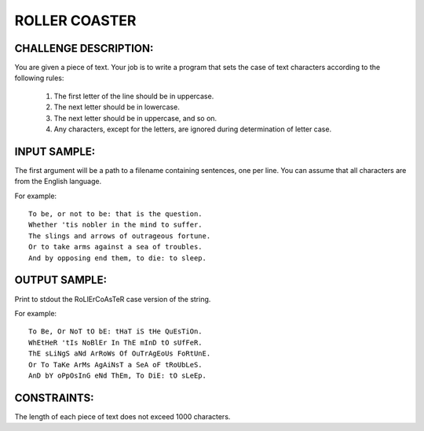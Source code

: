 ROLLER COASTER
==============

CHALLENGE DESCRIPTION:
----------------------

You are given a piece of text. Your job is to write a program that sets the
case of text characters according to the following rules:

  1. The first letter of the line should be in uppercase.

  2. The next letter should be in lowercase.

  3. The next letter should be in uppercase, and so on.

  4. Any characters, except for the letters, are ignored during determination
     of letter case.

INPUT SAMPLE:
-------------

The first argument will be a path to a filename containing sentences, one per
line. You can assume that all characters are from the English language.

For example:
::

   To be, or not to be: that is the question.
   Whether 'tis nobler in the mind to suffer.
   The slings and arrows of outrageous fortune.
   Or to take arms against a sea of troubles.
   And by opposing end them, to die: to sleep.

OUTPUT SAMPLE:
--------------

Print to stdout the RoLlErCoAsTeR case version of the string.

For example:
::

   To Be, Or NoT tO bE: tHaT iS tHe QuEsTiOn.
   WhEtHeR 'tIs NoBlEr In ThE mInD tO sUfFeR.
   ThE sLiNgS aNd ArRoWs Of OuTrAgEoUs FoRtUnE.
   Or To TaKe ArMs AgAiNsT a SeA oF tRoUbLeS.
   AnD bY oPpOsInG eNd ThEm, To DiE: tO sLeEp.

CONSTRAINTS:
------------

The length of each piece of text does not exceed 1000 characters.
